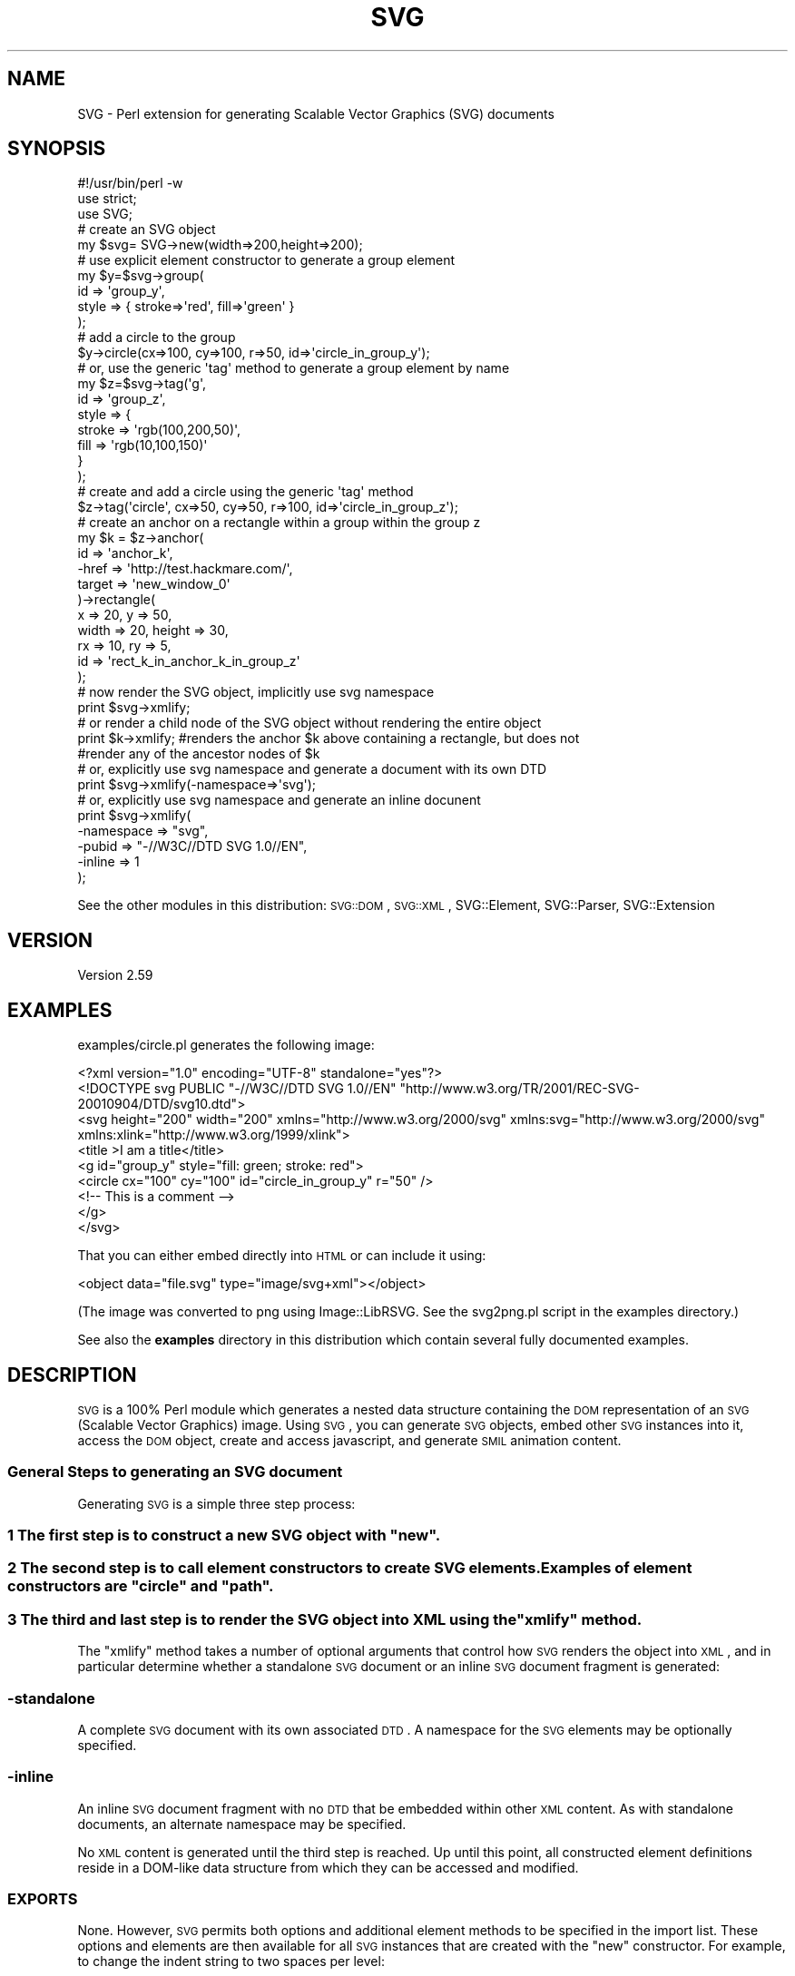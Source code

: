 .\" Automatically generated by Pod::Man 2.25 (Pod::Simple 3.16)
.\"
.\" Standard preamble:
.\" ========================================================================
.de Sp \" Vertical space (when we can't use .PP)
.if t .sp .5v
.if n .sp
..
.de Vb \" Begin verbatim text
.ft CW
.nf
.ne \\$1
..
.de Ve \" End verbatim text
.ft R
.fi
..
.\" Set up some character translations and predefined strings.  \*(-- will
.\" give an unbreakable dash, \*(PI will give pi, \*(L" will give a left
.\" double quote, and \*(R" will give a right double quote.  \*(C+ will
.\" give a nicer C++.  Capital omega is used to do unbreakable dashes and
.\" therefore won't be available.  \*(C` and \*(C' expand to `' in nroff,
.\" nothing in troff, for use with C<>.
.tr \(*W-
.ds C+ C\v'-.1v'\h'-1p'\s-2+\h'-1p'+\s0\v'.1v'\h'-1p'
.ie n \{\
.    ds -- \(*W-
.    ds PI pi
.    if (\n(.H=4u)&(1m=24u) .ds -- \(*W\h'-12u'\(*W\h'-12u'-\" diablo 10 pitch
.    if (\n(.H=4u)&(1m=20u) .ds -- \(*W\h'-12u'\(*W\h'-8u'-\"  diablo 12 pitch
.    ds L" ""
.    ds R" ""
.    ds C` ""
.    ds C' ""
'br\}
.el\{\
.    ds -- \|\(em\|
.    ds PI \(*p
.    ds L" ``
.    ds R" ''
'br\}
.\"
.\" Escape single quotes in literal strings from groff's Unicode transform.
.ie \n(.g .ds Aq \(aq
.el       .ds Aq '
.\"
.\" If the F register is turned on, we'll generate index entries on stderr for
.\" titles (.TH), headers (.SH), subsections (.SS), items (.Ip), and index
.\" entries marked with X<> in POD.  Of course, you'll have to process the
.\" output yourself in some meaningful fashion.
.ie \nF \{\
.    de IX
.    tm Index:\\$1\t\\n%\t"\\$2"
..
.    nr % 0
.    rr F
.\}
.el \{\
.    de IX
..
.\}
.\"
.\" Accent mark definitions (@(#)ms.acc 1.5 88/02/08 SMI; from UCB 4.2).
.\" Fear.  Run.  Save yourself.  No user-serviceable parts.
.    \" fudge factors for nroff and troff
.if n \{\
.    ds #H 0
.    ds #V .8m
.    ds #F .3m
.    ds #[ \f1
.    ds #] \fP
.\}
.if t \{\
.    ds #H ((1u-(\\\\n(.fu%2u))*.13m)
.    ds #V .6m
.    ds #F 0
.    ds #[ \&
.    ds #] \&
.\}
.    \" simple accents for nroff and troff
.if n \{\
.    ds ' \&
.    ds ` \&
.    ds ^ \&
.    ds , \&
.    ds ~ ~
.    ds /
.\}
.if t \{\
.    ds ' \\k:\h'-(\\n(.wu*8/10-\*(#H)'\'\h"|\\n:u"
.    ds ` \\k:\h'-(\\n(.wu*8/10-\*(#H)'\`\h'|\\n:u'
.    ds ^ \\k:\h'-(\\n(.wu*10/11-\*(#H)'^\h'|\\n:u'
.    ds , \\k:\h'-(\\n(.wu*8/10)',\h'|\\n:u'
.    ds ~ \\k:\h'-(\\n(.wu-\*(#H-.1m)'~\h'|\\n:u'
.    ds / \\k:\h'-(\\n(.wu*8/10-\*(#H)'\z\(sl\h'|\\n:u'
.\}
.    \" troff and (daisy-wheel) nroff accents
.ds : \\k:\h'-(\\n(.wu*8/10-\*(#H+.1m+\*(#F)'\v'-\*(#V'\z.\h'.2m+\*(#F'.\h'|\\n:u'\v'\*(#V'
.ds 8 \h'\*(#H'\(*b\h'-\*(#H'
.ds o \\k:\h'-(\\n(.wu+\w'\(de'u-\*(#H)/2u'\v'-.3n'\*(#[\z\(de\v'.3n'\h'|\\n:u'\*(#]
.ds d- \h'\*(#H'\(pd\h'-\w'~'u'\v'-.25m'\f2\(hy\fP\v'.25m'\h'-\*(#H'
.ds D- D\\k:\h'-\w'D'u'\v'-.11m'\z\(hy\v'.11m'\h'|\\n:u'
.ds th \*(#[\v'.3m'\s+1I\s-1\v'-.3m'\h'-(\w'I'u*2/3)'\s-1o\s+1\*(#]
.ds Th \*(#[\s+2I\s-2\h'-\w'I'u*3/5'\v'-.3m'o\v'.3m'\*(#]
.ds ae a\h'-(\w'a'u*4/10)'e
.ds Ae A\h'-(\w'A'u*4/10)'E
.    \" corrections for vroff
.if v .ds ~ \\k:\h'-(\\n(.wu*9/10-\*(#H)'\s-2\u~\d\s+2\h'|\\n:u'
.if v .ds ^ \\k:\h'-(\\n(.wu*10/11-\*(#H)'\v'-.4m'^\v'.4m'\h'|\\n:u'
.    \" for low resolution devices (crt and lpr)
.if \n(.H>23 .if \n(.V>19 \
\{\
.    ds : e
.    ds 8 ss
.    ds o a
.    ds d- d\h'-1'\(ga
.    ds D- D\h'-1'\(hy
.    ds th \o'bp'
.    ds Th \o'LP'
.    ds ae ae
.    ds Ae AE
.\}
.rm #[ #] #H #V #F C
.\" ========================================================================
.\"
.IX Title "SVG 3pm"
.TH SVG 3pm "2013-03-30" "perl v5.14.2" "User Contributed Perl Documentation"
.\" For nroff, turn off justification.  Always turn off hyphenation; it makes
.\" way too many mistakes in technical documents.
.if n .ad l
.nh
.SH "NAME"
SVG \- Perl extension for generating Scalable Vector Graphics (SVG) documents
.SH "SYNOPSIS"
.IX Header "SYNOPSIS"
.Vb 3
\&    #!/usr/bin/perl \-w
\&    use strict;
\&    use SVG;
\&
\&    # create an SVG object
\&    my $svg= SVG\->new(width=>200,height=>200);
\&
\&    # use explicit element constructor to generate a group element
\&    my $y=$svg\->group(
\&        id    => \*(Aqgroup_y\*(Aq,
\&        style => { stroke=>\*(Aqred\*(Aq, fill=>\*(Aqgreen\*(Aq }
\&    );
\&
\&    # add a circle to the group
\&    $y\->circle(cx=>100, cy=>100, r=>50, id=>\*(Aqcircle_in_group_y\*(Aq);
\&
\&    # or, use the generic \*(Aqtag\*(Aq method to generate a group element by name
\&    my $z=$svg\->tag(\*(Aqg\*(Aq,
\&                    id    => \*(Aqgroup_z\*(Aq,
\&                    style => {
\&                        stroke => \*(Aqrgb(100,200,50)\*(Aq,
\&                        fill   => \*(Aqrgb(10,100,150)\*(Aq
\&                    }
\&                );
\&
\&    # create and add a circle using the generic \*(Aqtag\*(Aq method
\&    $z\->tag(\*(Aqcircle\*(Aq, cx=>50, cy=>50, r=>100, id=>\*(Aqcircle_in_group_z\*(Aq);
\&
\&    # create an anchor on a rectangle within a group within the group z
\&    my $k = $z\->anchor(
\&        id      => \*(Aqanchor_k\*(Aq,
\&        \-href   => \*(Aqhttp://test.hackmare.com/\*(Aq,
\&        target => \*(Aqnew_window_0\*(Aq
\&    )\->rectangle(
\&        x     => 20, y      => 50,
\&        width => 20, height => 30,
\&        rx    => 10, ry     => 5,
\&        id    => \*(Aqrect_k_in_anchor_k_in_group_z\*(Aq
\&    );
\&
\&    # now render the SVG object, implicitly use svg namespace
\&    print $svg\->xmlify;
\&
\&    # or render a child node of the SVG object without rendering the entire object
\&    print $k\->xmlify; #renders the anchor $k above containing a rectangle, but does not
\&                      #render any of the ancestor nodes of $k
\&
\&
\&    # or, explicitly use svg namespace and generate a document with its own DTD
\&    print $svg\->xmlify(\-namespace=>\*(Aqsvg\*(Aq);
\&
\&    # or, explicitly use svg namespace and generate an inline docunent
\&    print $svg\->xmlify(
\&        \-namespace => "svg",
\&        \-pubid => "\-//W3C//DTD SVG 1.0//EN",
\&        \-inline   => 1
\&    );
.Ve
.PP
See the other modules in this distribution:
\&\s-1SVG::DOM\s0,
\&\s-1SVG::XML\s0,
SVG::Element,
SVG::Parser,
SVG::Extension
.SH "VERSION"
.IX Header "VERSION"
Version 2.59
.SH "EXAMPLES"
.IX Header "EXAMPLES"
examples/circle.pl generates the following image:
.PP
.Vb 9
\&  <?xml version="1.0" encoding="UTF\-8" standalone="yes"?>
\&  <!DOCTYPE svg PUBLIC "\-//W3C//DTD SVG 1.0//EN" "http://www.w3.org/TR/2001/REC\-SVG\-20010904/DTD/svg10.dtd">
\&  <svg height="200" width="200" xmlns="http://www.w3.org/2000/svg" xmlns:svg="http://www.w3.org/2000/svg" xmlns:xlink="http://www.w3.org/1999/xlink">
\&  <title >I am a title</title>
\&  <g id="group_y" style="fill: green; stroke: red">
\&  <circle cx="100" cy="100" id="circle_in_group_y" r="50" />
\&  <!\-\- This is a comment \-\->
\&  </g>
\&  </svg>
.Ve
.PP
That you can either embed directly into \s-1HTML\s0 or can include it using:
.PP
.Vb 1
\&   <object data="file.svg" type="image/svg+xml"></object>
.Ve
.PP
(The image was converted to png using Image::LibRSVG. See the svg2png.pl script in the examples directory.)
.PP
See also the \fBexamples\fR directory in this distribution which contain several fully documented examples.
.SH "DESCRIPTION"
.IX Header "DESCRIPTION"
\&\s-1SVG\s0 is a 100% Perl module which generates a nested data structure containing the
\&\s-1DOM\s0 representation of an \s-1SVG\s0 (Scalable Vector Graphics) image. Using \s-1SVG\s0, you
can generate \s-1SVG\s0 objects, embed other \s-1SVG\s0 instances into it, access the \s-1DOM\s0
object, create and access javascript, and generate \s-1SMIL\s0 animation content.
.SS "General Steps to generating an \s-1SVG\s0 document"
.IX Subsection "General Steps to generating an SVG document"
Generating \s-1SVG\s0 is a simple three step process:
.ie n .SS "1 The first step is to construct a new \s-1SVG\s0 object with ""new""."
.el .SS "1 The first step is to construct a new \s-1SVG\s0 object with ``new''."
.IX Subsection "1 The first step is to construct a new SVG object with new."
.ie n .SS "2 The second step is to call element constructors to create \s-1SVG\s0 elements. Examples of element constructors are ""circle"" and ""path""."
.el .SS "2 The second step is to call element constructors to create \s-1SVG\s0 elements. Examples of element constructors are ``circle'' and ``path''."
.IX Subsection "2 The second step is to call element constructors to create SVG elements. Examples of element constructors are circle and path."
.ie n .SS "3 The third and last step is to render the \s-1SVG\s0 object into \s-1XML\s0 using the ""xmlify"" method."
.el .SS "3 The third and last step is to render the \s-1SVG\s0 object into \s-1XML\s0 using the ``xmlify'' method."
.IX Subsection "3 The third and last step is to render the SVG object into XML using the xmlify method."
The \*(L"xmlify\*(R" method takes a number of optional arguments that control how \s-1SVG\s0
renders the object into \s-1XML\s0, and in particular determine whether a standalone
\&\s-1SVG\s0 document or an inline \s-1SVG\s0 document fragment is generated:
.SS "\-standalone"
.IX Subsection "-standalone"
A complete \s-1SVG\s0 document with its own associated \s-1DTD\s0. A namespace for the \s-1SVG\s0
elements may be optionally specified.
.SS "\-inline"
.IX Subsection "-inline"
An inline \s-1SVG\s0 document fragment with no \s-1DTD\s0 that be embedded within other \s-1XML\s0
content. As with standalone documents, an alternate namespace may be specified.
.PP
No \s-1XML\s0 content is generated until the third step is reached. Up until this
point, all constructed element definitions reside in a DOM-like data structure
from which they can be accessed and modified.
.SS "\s-1EXPORTS\s0"
.IX Subsection "EXPORTS"
None. However, \s-1SVG\s0 permits both options and additional element methods to be
specified in the import list. These options and elements are then available
for all \s-1SVG\s0 instances that are created with the \*(L"new\*(R" constructor. For example,
to change the indent string to two spaces per level:
.PP
.Vb 1
\&    use SVG (\-indent => "  ");
.Ve
.PP
With the exception of \-auto, all options may also be specified to the \*(L"new\*(R"
constructor. The currently supported options and their default value are:
.PP
.Vb 4
\&    # processing options
\&    \-auto       => 0,       # permit arbitrary autoloading of all unrecognised elements
\&    \-printerror => 1,       # print error messages to STDERR
\&    \-raiseerror => 1,       # die on errors (implies \-printerror)
\&
\&    # rendering options
\&    \-indent     => "\et",    # what to indent with
\&    \-elsep      => "\en",    # element line (vertical) separator
\&                            #     (note that not all agents ignor trailing blanks)
\&    \-nocredits  => 0,       # enable/disable credit note comment
\&    \-namespace  => \*(Aq\*(Aq,      # The root element\*(Aqs (and it\*(Aqs children\*(Aqs) namespace prefix
\&
\&    # XML and Doctype declarations
\&    \-inline     => 0,       # inline or stand alone
\&    \-docroot    => \*(Aqsvg\*(Aq,   # The document\*(Aqs root element
\&    \-version    => \*(Aq1.0\*(Aq,
\&    \-extension  => \*(Aq\*(Aq,
\&    \-encoding   => \*(AqUTF\-8\*(Aq,
\&    \-xml_svg    => \*(Aqhttp://www.w3.org/2000/svg\*(Aq,   # the svg xmlns attribute
\&    \-xml_xlink  => \*(Aqhttp://www.w3.org/1999/xlink\*(Aq, # the svg tag xmlns:xlink attribute
\&    \-standalone => \*(Aqyes\*(Aq,
\&    \-pubid      => "\-//W3C//DTD SVG 1.0//EN",      # formerly \-identifier
\&    \-sysid      => \*(Aqhttp://www.w3.org/TR/2001/REC\-SVG\-20010904/DTD/svg10.dtd\*(Aq, # the system id
.Ve
.PP
\&\s-1SVG\s0 also allows additional element generation methods to be specified in the
import list. For example to generate 'star' and 'planet' element methods:
.PP
.Vb 1
\&    use SVG qw(star planet);
.Ve
.PP
or:
.PP
.Vb 1
\&    use SVG ("star","planet");
.Ve
.PP
This will add 'star' to the list of elements supported by \s-1SVG\s0.pm (but not of
course other \s-1SVG\s0 parsers...). Alternatively the '\-auto' option will allow
any unknown method call to generate an element of the same name:
.PP
.Vb 1
\&    use SVG (\-auto => 1, "star", "planet");
.Ve
.PP
Any elements specified explicitly (as 'star' and 'planet' are here) are
predeclared; other elements are defined as and when they are seen by Perl. Note
that enabling '\-auto' effectively disables compile-time syntax checking for
valid method names.
.PP
\&\fBExample:\fR
.PP
.Vb 7
\&    use SVG (
\&        \-auto       => 0,
\&        \-indent     => "  ",
\&        \-raiseerror  => 0,
\&        \-printerror => 1,
\&        "star", "planet", "moon"
\&    );
.Ve
.SS "Default \s-1SVG\s0 tag"
.IX Subsection "Default SVG tag"
The Default \s-1SVG\s0 tag will generate the following \s-1XML:\s0
.PP
.Vb 2
\&  $svg = SVG\->new;
\&  print $svg\->xmlify;
.Ve
.PP
Resulting \s-1XML\s0 snippet:
.PP
.Vb 8
\&  <?xml version="1.0" encoding="UTF\-8" standalone="yes"?>
\&  <!DOCTYPE svg PUBLIC "\-//W3C//DTD SVG 1.0//EN" "http://www.w3.org/TR/2001/REC\-SVG\-20010904/DTD/svg10.dtd">
\&  <svg height="100%" width="100%" xmlns="http://www.w3.org/2000/svg" xmlns:svg="http://www.w3.org/2000/svg" xmlns:xlink="http://www.w3.org/1999/xlink">
\&        <!\-\-
\&          Generated using the Perl SVG Module V2.50
\&        by Ronan Oger
\&          Info: http://www.roitsystems.com/
\&   \-\->
.Ve
.SH "METHODS"
.IX Header "METHODS"
\&\s-1SVG\s0 provides both explicit and generic element constructor methods. Explicit
generators are generally (with a few exceptions) named for the element they
generate. If a tag method is required for a tag containing hyphens, the method
name replaces the hyphen with an underscore. ie: to generate tag <column\-heading id=\*(L"new\*(R">
you would use method \f(CW$svg\fR\->column_heading(id=>'new').
.PP
All element constructors take a hash of element attributes and options;
element attributes such as 'id' or 'border' are passed by name, while options for the
method (such as the type of an element that supports multiple alternate forms)
are passed preceded by a hyphen, e.g '\-type'. Both types may be freely
intermixed; see the \*(L"fe\*(R" method and code examples througout the documentation
for more examples.
.SS "new (constructor)"
.IX Subsection "new (constructor)"
\&\f(CW$svg\fR = \s-1SVG\-\s0>new(%attributes)
.PP
Creates a new \s-1SVG\s0 object. Attributes of the document \s-1SVG\s0 element be passed as
an optional list of key value pairs. Additionally, \s-1SVG\s0 options (prefixed with
a hyphen) may be set on a per object basis:
.PP
\&\fBExample:\fR
.PP
.Vb 1
\&    my $svg1 = SVG\->new;
\&
\&    my $svg2 = SVG\->new(id => \*(Aqdocument_element\*(Aq);
\&
\&    my $svg3 = SVG\->new(s
\&        \-printerror => 1,
\&        \-raiseerror => 0,
\&        \-indent     => \*(Aq  \*(Aq,
\&        \-docroot => \*(Aqsvg\*(Aq, #default document root element (SVG specification assumes svg). Defaults to \*(Aqsvg\*(Aq if undefined
\&        \-sysid      => \*(Aqabc\*(Aq, #optional system identifyer
\&        \-pubid      => "\-//W3C//DTD SVG 1.0//EN", #public identifyer default value is "\-//W3C//DTD SVG 1.0//EN" if undefined
\&        \-namespace => \*(Aqmysvg\*(Aq,
\&        \-inline   => 1
\&        id          => \*(Aqdocument_element\*(Aq,
\&        width       => 300,
\&        height      => 200,
\&    );
.Ve
.PP
Default \s-1SVG\s0 options may also be set in the import list. See \*(L"\s-1EXPORTS\s0\*(R" above
for more on the available options.
.PP
Furthermore, the following options:
.PP
.Vb 8
\&    \-version
\&    \-encoding
\&    \-standalone
\&    \-namespace Defines the document or element level namespace. The order of assignment priority is element,document .
\&    \-inline
\&    \-identifier
\&    \-nostub
\&    \-dtd (standalone)
.Ve
.PP
may also be set in xmlify, overriding any corresponding values set in the \s-1SVG\-\s0>new declaration
.SS "xmlify (alias: to_xml render serialise serialize)"
.IX Subsection "xmlify (alias: to_xml render serialise serialize)"
\&\f(CW$string\fR = \f(CW$svg\fR\->xmlify(%attributes);
.PP
Returns xml representation of svg document.
.PP
\&\fB\s-1XML\s0 Declaration\fR
.PP
.Vb 8
\&    Name               Default Value
\&    \-version           \*(Aq1.0\*(Aq
\&    \-encoding          \*(AqUTF\-8\*(Aq
\&    \-standalone        \*(Aqyes\*(Aq
\&    \-namespace         \*(Aqsvg\*(Aq                \- namespace for elements
\&    \-inline            \*(Aq0\*(Aq \- If \*(Aq1\*(Aq, then this is an inline document.
\&    \-pubid             \*(Aq\-//W3C//DTD SVG 1.0//EN\*(Aq;
\&    \-dtd (standalone)  \*(Aqhttp://www.w3.org/TR/2001/REC\-SVG\-20010904/DTD/svg10.dtd\*(Aq
.Ve
.SS "tag (alias: element)"
.IX Subsection "tag (alias: element)"
\&\f(CW$tag\fR = \f(CW$svg\fR\->tag($name, \f(CW%attributes\fR)
.PP
Generic element generator. Creates the element named \f(CW$name\fR with the attributes
specified in \f(CW%attributes\fR. This method is the basis of most of the explicit
element generators.
.PP
\&\fBExample:\fR
.PP
.Vb 1
\&    my $tag = $svg\->tag(\*(Aqg\*(Aq, transform=>\*(Aqrotate(\-45)\*(Aq);
.Ve
.SS "anchor"
.IX Subsection "anchor"
\&\f(CW$tag\fR = \f(CW$svg\fR\->anchor(%attributes)
.PP
Generate an anchor element. Anchors are put around objects to make them
\&'live' (i.e. clickable). It therefore requires a drawn object or group element
as a child.
.PP
\&\fBExample:\fR
.PP
.Vb 6
\&    # generate an anchor
\&    $tag = $svg\->anchor(
\&        \-href=>\*(Aqhttp://here.com/some/simpler/svg.svg\*(Aq
\&    );
\&    # add a circle to the anchor. The circle can be clicked on.
\&    $tag\->circle(cx=>10,cy=>10,r=>1);
\&
\&    # more complex anchor with both URL and target
\&    $tag = $svg\->anchor(
\&              \-href   => \*(Aqhttp://somewhere.org/some/other/page.html\*(Aq,
\&              target => \*(Aqnew_window\*(Aq
\&    );
.Ve
.SS "circle"
.IX Subsection "circle"
\&\f(CW$tag\fR = \f(CW$svg\fR\->circle(%attributes)
.PP
Draw a circle at (cx,cy) with radius r.
.PP
\&\fBExample:\fR
.PP
.Vb 1
\&    my $tag = $svg\->circle(cx=>4, cy=>2, r=>1);
.Ve
.SS "ellipse"
.IX Subsection "ellipse"
\&\f(CW$tag\fR = \f(CW$svg\fR\->ellipse(%attributes)
.PP
Draw an ellipse at (cx,cy) with radii rx,ry.
.PP
\&\fBExample:\fR
.PP
.Vb 12
\&    my $tag = $svg\->ellipse(
\&        cx=>10, cy=>10,
\&        rx=>5, ry=>7,
\&        id=>\*(Aqellipse\*(Aq,
\&        style=>{
\&            \*(Aqstroke\*(Aq=>\*(Aqred\*(Aq,
\&            \*(Aqfill\*(Aq=>\*(Aqgreen\*(Aq,
\&            \*(Aqstroke\-width\*(Aq=>\*(Aq4\*(Aq,
\&            \*(Aqstroke\-opacity\*(Aq=>\*(Aq0.5\*(Aq,
\&            \*(Aqfill\-opacity\*(Aq=>\*(Aq0.2\*(Aq
\&        }
\&    );
.Ve
.SS "rectangle (alias: rect)"
.IX Subsection "rectangle (alias: rect)"
\&\f(CW$tag\fR = \f(CW$svg\fR\->rectangle(%attributes)
.PP
Draw a rectangle at (x,y) with width 'width' and height 'height' and side radii
\&'rx' and 'ry'.
.PP
\&\fBExample:\fR
.PP
.Vb 6
\&    $tag = $svg\->rectangle(
\&        x=>10, y=>20,
\&        width=>4, height=>5,
\&        rx=>5.2, ry=>2.4,
\&        id=>\*(Aqrect_1\*(Aq
\&    );
.Ve
.SS "image"
.IX Subsection "image"
.Vb 1
\& $tag = $svg\->image(%attributes)
.Ve
.PP
Draw an image at (x,y) with width 'width' and height 'height' linked to image
resource '\-href'. See also \*(L"use\*(R".
.PP
\&\fBExample:\fR
.PP
.Vb 6
\&    $tag = $svg\->image(
\&        x=>100, y=>100,
\&        width=>300, height=>200,
\&        \*(Aq\-href\*(Aq=>"image.png", #may also embed SVG, e.g. "image.svg"
\&        id=>\*(Aqimage_1\*(Aq
\&    );
.Ve
.PP
\&\fBOutput:\fR
.PP
.Vb 1
\&    <image xlink:href="image.png" x="100" y="100" width="300" height="200"/>
.Ve
.SS "use"
.IX Subsection "use"
\&\f(CW$tag\fR = \f(CW$svg\fR\->use(%attributes)
.PP
Retrieve the content from an entity within an \s-1SVG\s0 document and apply it at
(x,y) with width 'width' and height 'height' linked to image resource '\-href'.
.PP
\&\fBExample:\fR
.PP
.Vb 6
\&    $tag = $svg\->use(
\&        x=>100, y=>100,
\&        width=>300, height=>200,
\&        \*(Aq\-href\*(Aq=>"pic.svg#image_1",
\&        id=>\*(Aqimage_1\*(Aq
\&    );
.Ve
.PP
\&\fBOutput:\fR
.PP
.Vb 1
\&    <use xlink:href="pic.svg#image_1" x="100" y="100" width="300" height="200"/>
.Ve
.PP
According to the \s-1SVG\s0 specification, the 'use' element in \s-1SVG\s0 can point to a
single element within an external \s-1SVG\s0 file.
.SS "polygon"
.IX Subsection "polygon"
\&\f(CW$tag\fR = \f(CW$svg\fR\->polygon(%attributes)
.PP
Draw an n\-sided polygon with vertices at points defined by a string of the form
\&'x1,y1,x2,y2,x3,y3,... xy,yn'. The \*(L"get_path\*(R" method is provided as a
convenience to generate a suitable string from coordinate data.
.PP
\&\fBExample:\fR
.PP
.Vb 3
\&    # a five\-sided polygon
\&    my $xv = [0,2,4,5,1];
\&    my $yv = [0,0,2,7,5];
\&
\&    $points = $a\->get_path(
\&        x=>$xv, y=>$yv,
\&        \-type=>\*(Aqpolygon\*(Aq
\&    );
\&
\&    $c = $a\->polygon(
\&        %$points,
\&        id=>\*(Aqpgon1\*(Aq,
\&        style=>\e%polygon_style
\&    );
.Ve
.PP
\&\s-1SEE\s0 \s-1ALSO:\s0
.PP
\&\*(L"polyline\*(R", \*(L"path\*(R", \*(L"get_path\*(R".
.SS "polyline"
.IX Subsection "polyline"
\&\f(CW$tag\fR = \f(CW$svg\fR\->polyline(%attributes)
.PP
Draw an n\-point polyline with points defined by a string of the form
\&'x1,y1,x2,y2,x3,y3,... xy,yn'. The \*(L"get_path\*(R" method is provided as a
convenience to generate a suitable string from coordinate data.
.PP
\&\fBExample:\fR
.PP
.Vb 3
\&    # a 10\-pointsaw\-tooth pattern
\&    my $xv = [0,1,2,3,4,5,6,7,8,9];
\&    my $yv = [0,1,0,1,0,1,0,1,0,1];
\&
\&    $points = $a\->get_path(
\&        x=>$xv, y=>$yv,
\&        \-type=>\*(Aqpolyline\*(Aq,
\&        \-closed=>\*(Aqtrue\*(Aq #specify that the polyline is closed.
\&    );
\&
\&    my $tag = $a\->polyline (
\&        %$points,
\&        id=>\*(Aqpline_1\*(Aq,
\&        style=>{
\&            \*(Aqfill\-opacity\*(Aq => 0,
\&            \*(Aqstroke\*(Aq => \*(Aqrgb(250,123,23)\*(Aq
\&        }
\&    );
.Ve
.SS "line"
.IX Subsection "line"
\&\f(CW$tag\fR = \f(CW$svg\fR\->line(%attributes)
.PP
Draw a straight line between two points (x1,y1) and (x2,y2).
.PP
\&\fBExample:\fR
.PP
.Vb 5
\&    my $tag = $svg\->line(
\&        id=>\*(Aql1\*(Aq,
\&        x1=>0, y1=>10,
\&        x2=>10, y2=>0
\&    );
.Ve
.PP
To draw multiple connected lines, use \*(L"polyline\*(R".
.SS "text"
.IX Subsection "text"
\&\f(CW$text\fR = \f(CW$svg\fR\->text(%attributes)\->\fIcdata()\fR;
.PP
\&\f(CW$text_path\fR = \f(CW$svg\fR\->text(\-type=>'path');
\&\f(CW$text_span\fR = \f(CW$text_path\fR\->text(\-type=>'span')\->cdata('A');
\&\f(CW$text_span\fR = \f(CW$text_path\fR\->text(\-type=>'span')\->cdata('B');
\&\f(CW$text_span\fR = \f(CW$text_path\fR\->text(\-type=>'span')\->cdata('C');
.PP
define the container for a text string to be drawn in the image.
.PP
\&\fBInput:\fR
    \-type     = path type (path | polyline | polygon)
    \-type     = text element type  (path | span | normal [default])
.PP
\&\fBExample:\fR
.PP
.Vb 3
\&    my $text1 = $svg\->text(
\&        id=>\*(Aql1\*(Aq, x=>10, y=>10
\&    )\->cdata(\*(Aqhello, world\*(Aq);
\&
\&    my $text2 = $svg\->text(
\&        id=>\*(Aql1\*(Aq, x=>10, y=>10, \-cdata=>\*(Aqhello, world\*(Aq);
\&
\&    my $text = $svg\->text(
\&        id=>\*(Aqtp\*(Aq, x=>10, y=>10 \-type=>path)
\&        \->text(id=>\*(Aqts\*(Aq \-type=>\*(Aqspan\*(Aq)
\&        \->cdata(\*(Aqhello, world\*(Aq);
.Ve
.PP
\&\s-1SEE\s0 \s-1ALSO:\s0
.PP
.Vb 1
\&    L<"desc">, L<"cdata">.
.Ve
.SS "title"
.IX Subsection "title"
\&\f(CW$tag\fR = \f(CW$svg\fR\->title(%attributes)
.PP
Generate the title of the image.
.PP
\&\fBExample:\fR
.PP
.Vb 1
\&    my $tag = $svg\->title(id=>\*(Aqdocument\-title\*(Aq)\->cdata(\*(AqThis is the title\*(Aq);
.Ve
.SS "desc"
.IX Subsection "desc"
\&\f(CW$tag\fR = \f(CW$svg\fR\->desc(%attributes)
.PP
Generate the description of the image.
.PP
\&\fBExample:\fR
.PP
.Vb 1
\&    my $tag = $svg\->desc(id=>\*(Aqdocument\-desc\*(Aq)\->cdata(\*(AqThis is a description\*(Aq);
.Ve
.SS "comment"
.IX Subsection "comment"
\&\f(CW$tag\fR = \f(CW$svg\fR\->comment(@comments)
.PP
Generate the description of the image.
.PP
\&\fBExample:\fR
.PP
.Vb 1
\&    my $tag = $svg\->comment(\*(Aqcomment 1\*(Aq,\*(Aqcomment 2\*(Aq,\*(Aqcomment 3\*(Aq);
.Ve
.SS "pi (Processing Instruction)"
.IX Subsection "pi (Processing Instruction)"
\&\f(CW$tag\fR = \f(CW$svg\fR\->pi(@pi)
.PP
Generate a set of processing instructions
.PP
\&\fBExample:\fR
.PP
.Vb 1
\&    my $tag = $svg\->pi(\*(Aqinstruction one\*(Aq,\*(Aqinstruction two\*(Aq,\*(Aqinstruction three\*(Aq);
\&
\&    returns:
\&      <lt>?instruction one?<gt>
\&      <lt>?instruction two?<gt>
\&      <lt>?instruction three?<gt>
.Ve
.SS "script"
.IX Subsection "script"
\&\f(CW$tag\fR = \f(CW$svg\fR\->script(%attributes)
.PP
Generate a script container for dynamic (client-side) scripting using
ECMAscript, Javascript or other compatible scripting language.
.PP
\&\fBExample:\fR
.PP
.Vb 3
\&    my $tag = $svg\->script(\-type=>"text/ecmascript");
\&    #or my $tag = $svg\->script();
\&    #note that type ecmascript is not Mozilla compliant
\&
\&    # populate the script tag with cdata
\&    # be careful to manage the javascript line ends.
\&    # qq|text| or qqA\*^XtextA\*^X where text is the script
\&    # works well for this.
\&    #make sure to use the CAPITAL CDATA to poulate the script.
\&    $tag\->CDATA(qq|function d(){
\&        //simple display function
\&        for(cnt = 0; cnt < d.length; cnt++)
\&            document.write(d[cnt]);//end for loop
\&        document.write("<BR>");//write a line break
\&      }|
\&    );
.Ve
.SS "path"
.IX Subsection "path"
\&\f(CW$tag\fR = \f(CW$svg\fR\->path(%attributes)
.PP
Draw a path element. The path vertices may be imputed as a parameter or
calculated usingthe \*(L"get_path\*(R" method.
.PP
\&\fBExample:\fR
.PP
.Vb 3
\&    # a 10\-pointsaw\-tooth pattern drawn with a path definition
\&    my $xv = [0,1,2,3,4,5,6,7,8,9];
\&    my $yv = [0,1,0,1,0,1,0,1,0,1];
\&
\&    $points = $a\->get_path(
\&        x => $xv,
\&        y => $yv,
\&        \-type   => \*(Aqpath\*(Aq,
\&        \-closed => \*(Aqtrue\*(Aq  #specify that the polyline is closed
\&    );
\&
\&    $tag = $svg\->path(
\&        %$points,
\&        id    => \*(Aqpline_1\*(Aq,
\&        style => {
\&            \*(Aqfill\-opacity\*(Aq => 0,
\&            \*(Aqfill\*(Aq   => \*(Aqgreen\*(Aq,
\&            \*(Aqstroke\*(Aq => \*(Aqrgb(250,123,23)\*(Aq
\&        }
\&    );
.Ve
.PP
\&\s-1SEE\s0 \s-1ALSO:\s0
.PP
\&\*(L"get_path\*(R".
.SS "get_path"
.IX Subsection "get_path"
\&\f(CW$path\fR = \f(CW$svg\fR\->get_path(%attributes)
.PP
Returns the text string of points correctly formatted to be incorporated into
the multi-point \s-1SVG\s0 drawing object definitions (path, polyline, polygon)
.PP
\&\fBInput:\fR attributes including:
.PP
.Vb 3
\&    \-type     = path type (path | polyline | polygon)
\&    x         = reference to array of x coordinates
\&    y         = reference to array of y coordinates
.Ve
.PP
\&\fBOutput:\fR a hash reference consisting of the following key-value pair:
.PP
.Vb 4
\&    points    = the appropriate points\-definition string
\&    \-type     = path|polygon|polyline
\&    \-relative = 1 (define relative position rather than absolute position)
\&    \-closed   = 1 (close the curve \- path and polygon only)
.Ve
.PP
\&\fBExample:\fR
.PP
.Vb 3
\&    #generate an open path definition for a path.
\&    my ($points,$p);
\&    $points = $svg\->get_path(x=&gt\e@x,y=&gt\e@y,\-relative=&gt1,\-type=&gt\*(Aqpath\*(Aq);
\&
\&    #add the path to the SVG document
\&    my $p = $svg\->path(%$path, style=>\e%style_definition);
\&
\&    #generate an closed path definition for a a polyline.
\&    $points = $svg\->get_path(
\&        x=>\e@x,
\&        y=>\e@y,
\&        \-relative=>1,
\&        \-type=>\*(Aqpolyline\*(Aq,
\&        \-closed=>1
\&    ); # generate a closed path definition for a polyline
\&
\&    # add the polyline to the SVG document
\&    $p = $svg\->polyline(%$points, id=>\*(Aqpline1\*(Aq);
.Ve
.PP
\&\fBAliases:\fR get_path set_path
.SS "animate"
.IX Subsection "animate"
\&\f(CW$tag\fR = \f(CW$svg\fR\->animate(%attributes)
.PP
Generate an \s-1SMIL\s0 animation tag. This is allowed within any nonempty tag. Refer\e
to the W3C for detailed information on the subtleties of the animate \s-1SMIL\s0
commands.
.PP
\&\fBInputs:\fR \-method = Transform | Motion | Color
.PP
.Vb 3
\&  my $an_ellipse = $svg\->ellipse(
\&      cx=>30,cy=>150,rx=>10,ry=>10,id=>\*(Aqan_ellipse\*(Aq,
\&      stroke=>\*(Aqrgb(130,220,70)\*(Aq,fill=>\*(Aqrgb(30,20,50)\*(Aq);
\&
\&  $an_ellipse\-> animate(
\&      attributeName=>"cx",values=>"20; 200; 20",dur=>"10s", repeatDur=>\*(Aqindefinite\*(Aq);
\&
\&  $an_ellipse\-> animate(
\&      attributeName=>"rx",values=>"10;30;20;100;50",
\&      dur=>"10s", repeatDur=>\*(Aqindefinite\*(Aq);
\&
\&  $an_ellipse\-> animate(
\&      attributeName=>"ry",values=>"30;50;10;20;70;150",
\&      dur=>"15s", repeatDur=>\*(Aqindefinite\*(Aq);
\&
\&  $an_ellipse\-> animate(
\&      attributeName=>"rx",values=>"30;75;10;100;20;20;150",
\&      dur=>"20s", repeatDur=>\*(Aqindefinite\*(Aq);
\&
\&  $an_ellipse\-> animate(
\&      attributeName=>"fill",values=>"red;green;blue;cyan;yellow",
\&      dur=>"5s", repeatDur=>\*(Aqindefinite\*(Aq);
\&
\&  $an_ellipse\-> animate(
\&      attributeName=>"fill\-opacity",values=>"0;1;0.5;0.75;1",
\&      dur=>"20s",repeatDur=>\*(Aqindefinite\*(Aq);
\&
\&  $an_ellipse\-> animate(
\&      attributeName=>"stroke\-width",values=>"1;3;2;10;5",
\&      dur=>"20s",repeatDur=>\*(Aqindefinite\*(Aq);
.Ve
.SS "group"
.IX Subsection "group"
\&\f(CW$tag\fR = \f(CW$svg\fR\->group(%attributes)
.PP
Define a group of objects with common properties. groups can have style,
animation, filters, transformations, and mouse actions assigned to them.
.PP
\&\fBExample:\fR
.PP
.Vb 9
\&    $tag = $svg\->group(
\&        id        => \*(Aqxvs000248\*(Aq,
\&        style     => {
\&            \*(Aqfont\*(Aq      => [ qw( Arial Helvetica sans ) ],
\&            \*(Aqfont\-size\*(Aq => 10,
\&            \*(Aqfill\*(Aq      => \*(Aqred\*(Aq,
\&        },
\&        transform => \*(Aqrotate(\-45)\*(Aq
\&    );
.Ve
.SS "defs"
.IX Subsection "defs"
\&\f(CW$tag\fR = \f(CW$svg\fR\->defs(%attributes)
.PP
define a definition segment. A Defs requires children when defined using \s-1SVG\s0.pm
\&\fBExample:\fR
.PP
.Vb 1
\&    $tag = $svg\->defs(id  =>  \*(Aqdef_con_one\*(Aq,);
.Ve
.SS "style"
.IX Subsection "style"
\&\f(CW$svg\fR\->tag('style', \f(CW%styledef\fR);
.PP
Sets/Adds style-definition for the following objects being created.
.PP
Style definitions apply to an object and all its children for all properties for
which the value of the property is not redefined by the child.
.SS "mouseaction"
.IX Subsection "mouseaction"
\&\f(CW$svg\fR\->mouseaction(%attributes)
.PP
Sets/Adds mouse action definitions for tag
.SS "attrib"
.IX Subsection "attrib"
\&\f(CW$svg\fR\->attrib($name, \f(CW$value\fR)
.PP
Sets/Adds mouse action definitions.
.PP
\&\f(CW$svg\fR\->attrib \f(CW$name\fR, \f(CW$value\fR
.PP
\&\f(CW$svg\fR\->attrib \f(CW$name\fR, \e@value
.PP
\&\f(CW$svg\fR\->attrib \f(CW$name\fR, \e%value
.PP
Sets/Replaces attributes for a tag.
.SS "cdata"
.IX Subsection "cdata"
\&\f(CW$svg\fR\->cdata($text)
.PP
Sets cdata to \f(CW$text\fR. \s-1SVG\s0.pm allows you to set cdata for any tag. If the tag is
meant to be an empty tag, \s-1SVG\s0.pm will not complain, but the rendering agent will
fail. In the \s-1SVG\s0 \s-1DTD\s0, cdata is generally only meant for adding text or script
content.
.PP
\&\fBExample:\fR
.PP
.Vb 5
\&    $svg\->text(
\&        style => {
\&            \*(Aqfont\*(Aq      => \*(AqArial\*(Aq,
\&            \*(Aqfont\-size\*(Aq => 20
\&        })\->cdata(\*(AqSVG.pm is a perl module on CPAN!\*(Aq);
\&
\&    my $text = $svg\->text(style=>{\*(Aqfont\*(Aq=>\*(AqArial\*(Aq,\*(Aqfont\-size\*(Aq=>20});
\&    $text\->cdata(\*(AqSVG.pm is a perl module on CPAN!\*(Aq);
.Ve
.PP
\&\fBResult:\fR
.PP
.Vb 1
\&    E<lt>text style="font: Arial; font\-size: 20" E<gt>SVG.pm is a perl module on CPAN!E<lt>/text E<gt>
.Ve
.PP
\&\s-1SEE\s0 \s-1ALSO:\s0
.PP
.Vb 1
\&  L<"CDATA"> L<"desc">, L<"title">, L<"text">, L<"script">.
.Ve
.SS "cdata_noxmlesc"
.IX Subsection "cdata_noxmlesc"
.Vb 2
\& $script = $svg\->script();
\& $script\->cdata_noxmlesc($text);
.Ve
.PP
Generates cdata content for text and similar tags which do not get xml-escaped.
In othe words, does not parse the content and inserts the exact string into the cdata location.
.SS "\s-1CDATA\s0"
.IX Subsection "CDATA"
.Vb 2
\& $script = $svg\->script();
\& $script\->CDATA($text);
.Ve
.PP
Generates a <![CDATA[ ... ]]> tag with the contents of \f(CW$text\fR rendered exactly as supplied. \s-1SVG\s0.pm allows you to set cdata for any tag. If the tag is
meant to be an empty tag, \s-1SVG\s0.pm will not complain, but the rendering agent will
fail. In the \s-1SVG\s0 \s-1DTD\s0, cdata is generally only meant for adding text or script
content.
.PP
\&\fBExample:\fR
.PP
.Vb 4
\&      my $text = qqA\*^X
\&        var SVGDoc;
\&        var groups = new Array();
\&        var last_group;
\&
\&        /*****
\&        *
\&        *   init
\&        *
\&        *   Find this SVG\*(Aqs document element
\&        *   Define members of each group by id
\&        *
\&        *****/
\&        function init(e) {
\&            SVGDoc = e.getTarget().getOwnerDocument();
\&            append_group(1, 4, 6); // group 0
\&            append_group(5, 4, 3); // group 1
\&            append_group(2, 3);    // group 2
\&        }A\*^X;
\&        $svg\->script()\->CDATA($text);
.Ve
.PP
\&\fBResult:\fR
.PP
.Vb 5
\&    E<lt>script E<gt>
\&      <gt>![CDATA[
\&        var SVGDoc;
\&        var groups = new Array();
\&        var last_group;
\&
\&        /*****
\&        *
\&        *   init
\&        *
\&        *   Find this SVG\*(Aqs document element
\&        *   Define members of each group by id
\&        *
\&        *****/
\&        function init(e) {
\&            SVGDoc = e.getTarget().getOwnerDocument();
\&            append_group(1, 4, 6); // group 0
\&            append_group(5, 4, 3); // group 1
\&            append_group(2, 3);    // group 2
\&        }
\&        ]]E<gt>
.Ve
.PP
\&\s-1SEE\s0 \s-1ALSO:\s0
.PP
.Vb 1
\&  L<"cdata">, L<"script">.
.Ve
.SS "xmlescp and xmlescape"
.IX Subsection "xmlescp and xmlescape"
\&\f(CW$string\fR = \f(CW$svg\fR\->xmlescp($string)
\&\f(CW$string\fR = \f(CW$svg\fR\->xmlesc($string)
\&\f(CW$string\fR = \f(CW$svg\fR\->xmlescape($string)
.PP
\&\s-1SVG\s0 module does not xml-escape characters that are incompatible with the \s-1XML\s0 specification. \fBxmlescp\fR and \fBxmlescape\fR provides this functionality. It is a helper function which generates an XML-escaped string for reserved characters such as ampersand, open and close brackets, etcetera.
.PP
The behaviour of xmlesc is to apply the following transformation to the input string \f(CW$s:\fR
.PP
.Vb 7
\&    $s=~s/&(?!#(x\ew\ew|\ed+?);)/&amp;/g;
\&    $s=~s/>/&gt;/g;
\&    $s=~s/</&lt;/g;
\&    $s=~s/\e"/&quot;/g;
\&    $s=~s/\e\*(Aq/&apos;/g;
\&    $s=~s/([\ex00\-\ex08\ex0b\ex1f])/\*(Aq\*(Aq/eg;
\&    $s=~s/([\e200\-\e377])/\*(Aq&#\*(Aq.ord($1).\*(Aq;\*(Aq/ge;
.Ve
.SS "filter"
.IX Subsection "filter"
\&\f(CW$tag\fR = \f(CW$svg\fR\->filter(%attributes)
.PP
Generate a filter. Filter elements contain \*(L"fe\*(R" filter sub-elements.
.PP
\&\fBExample:\fR
.PP
.Vb 8
\&    my $filter = $svg\->filter(
\&        filterUnits=>"objectBoundingBox",
\&        x=>"\-10%",
\&        y=>"\-10%",
\&        width=>"150%",
\&        height=>"150%",
\&        filterUnits=>\*(AqobjectBoundingBox\*(Aq
\&    );
\&
\&    $filter\->fe();
.Ve
.PP
\&\s-1SEE\s0 \s-1ALSO:\s0
.PP
\&\*(L"fe\*(R".
.SS "fe"
.IX Subsection "fe"
\&\f(CW$tag\fR = \f(CW$svg\fR\->fe(\-type=>'type', \f(CW%attributes\fR)
.PP
Generate a filter sub-element. Must be a child of a \*(L"filter\*(R" element.
.PP
\&\fBExample:\fR
.PP
.Vb 10
\&    my $fe = $svg\->fe(
\&        \-type     => \*(AqDiffuseLighting\*(Aq  # required \- element name omiting \*(Aqfe\*(Aq
\&        id        => \*(Aqfilter_1\*(Aq,
\&        style     => {
\&            \*(Aqfont\*(Aq      => [ qw(Arial Helvetica sans) ],
\&            \*(Aqfont\-size\*(Aq => 10,
\&            \*(Aqfill\*(Aq      => \*(Aqred\*(Aq,
\&        },
\&        transform => \*(Aqrotate(\-45)\*(Aq
\&    );
.Ve
.PP
Note that the following filter elements are currently supported:
.SS "* feBlend"
.IX Subsection "* feBlend"
.SS "* feColorMatrix"
.IX Subsection "* feColorMatrix"
.SS "* feComponentTransfer"
.IX Subsection "* feComponentTransfer"
.SS "* feComposite"
.IX Subsection "* feComposite"
.SS "* feConvolveMatrix"
.IX Subsection "* feConvolveMatrix"
.SS "* feDiffuseLighting"
.IX Subsection "* feDiffuseLighting"
.SS "* feDisplacementMap"
.IX Subsection "* feDisplacementMap"
.SS "* feDistantLight"
.IX Subsection "* feDistantLight"
.SS "* feFlood"
.IX Subsection "* feFlood"
.SS "* feFuncA"
.IX Subsection "* feFuncA"
.SS "* feFuncB"
.IX Subsection "* feFuncB"
.SS "* feFuncG"
.IX Subsection "* feFuncG"
.SS "* feFuncR"
.IX Subsection "* feFuncR"
.SS "* feGaussianBlur"
.IX Subsection "* feGaussianBlur"
.SS "* feImage"
.IX Subsection "* feImage"
.SS "* feMerge"
.IX Subsection "* feMerge"
.SS "* feMergeNode"
.IX Subsection "* feMergeNode"
.SS "* feMorphology"
.IX Subsection "* feMorphology"
.SS "* feOffset"
.IX Subsection "* feOffset"
.SS "* fePointLight"
.IX Subsection "* fePointLight"
.SS "* feSpecularLighting"
.IX Subsection "* feSpecularLighting"
.SS "* feSpotLight"
.IX Subsection "* feSpotLight"
.SS "* feTile"
.IX Subsection "* feTile"
.SS "* feTurbulence"
.IX Subsection "* feTurbulence"
\&\s-1SEE\s0 \s-1ALSO:\s0
.PP
\&\*(L"filter\*(R".
.SS "pattern"
.IX Subsection "pattern"
\&\f(CW$tag\fR = \f(CW$svg\fR\->pattern(%attributes)
.PP
Define a pattern for later reference by url.
.PP
\&\fBExample:\fR
.PP
.Vb 7
\&    my $pattern = $svg\->pattern(
\&        id     => "Argyle_1",
\&        width  => "50",
\&        height => "50",
\&        patternUnits        => "userSpaceOnUse",
\&        patternContentUnits => "userSpaceOnUse"
\&    );
.Ve
.SS "set"
.IX Subsection "set"
\&\f(CW$tag\fR = \f(CW$svg\fR\->set(%attributes)
.PP
Set a definition for an \s-1SVG\s0 object in one section, to be referenced in other
sections as needed.
.PP
\&\fBExample:\fR
.PP
.Vb 7
\&    my $set = $svg\->set(
\&        id     => "Argyle_1",
\&        width  => "50",
\&        height => "50",
\&        patternUnits        => "userSpaceOnUse",
\&        patternContentUnits => "userSpaceOnUse"
\&    );
.Ve
.SS "stop"
.IX Subsection "stop"
\&\f(CW$tag\fR = \f(CW$svg\fR\->stop(%attributes)
.PP
Define a stop boundary for \*(L"gradient\*(R"
.PP
\&\fBExample:\fR
.PP
.Vb 7
\&   my $pattern = $svg\->stop(
\&       id     => "Argyle_1",
\&       width  => "50",
\&       height => "50",
\&       patternUnits        => "userSpaceOnUse",
\&       patternContentUnits => "userSpaceOnUse"
\&   );
.Ve
.PP
\&\f(CW$tag\fR = \f(CW$svg\fR\->gradient(%attributes)
.PP
Define a color gradient. Can be of type \fBlinear\fR or \fBradial\fR
.PP
\&\fBExample:\fR
.PP
.Vb 4
\&    my $gradient = $svg\->gradient(
\&        \-type => "linear",
\&        id    => "gradient_1"
\&    );
.Ve
.SH "GENERIC ELEMENT METHODS"
.IX Header "GENERIC ELEMENT METHODS"
The following elements are generically supported by \s-1SVG:\s0
.SS "* altGlyph"
.IX Subsection "* altGlyph"
.SS "* altGlyphDef"
.IX Subsection "* altGlyphDef"
.SS "* altGlyphItem"
.IX Subsection "* altGlyphItem"
.SS "* clipPath"
.IX Subsection "* clipPath"
.SS "* color-profile"
.IX Subsection "* color-profile"
.SS "* cursor"
.IX Subsection "* cursor"
.SS "* definition-src"
.IX Subsection "* definition-src"
.SS "* font-face-format"
.IX Subsection "* font-face-format"
.SS "* font-face-name"
.IX Subsection "* font-face-name"
.SS "* font-face-src"
.IX Subsection "* font-face-src"
.SS "* font-face-url"
.IX Subsection "* font-face-url"
.SS "* foreignObject"
.IX Subsection "* foreignObject"
.SS "* glyph"
.IX Subsection "* glyph"
.SS "* glyphRef"
.IX Subsection "* glyphRef"
.SS "* hkern"
.IX Subsection "* hkern"
.SS "* marker"
.IX Subsection "* marker"
.SS "* mask"
.IX Subsection "* mask"
.SS "* metadata"
.IX Subsection "* metadata"
.SS "* missing-glyph"
.IX Subsection "* missing-glyph"
.SS "* mpath"
.IX Subsection "* mpath"
.SS "* switch"
.IX Subsection "* switch"
.SS "* symbol"
.IX Subsection "* symbol"
.SS "* tref"
.IX Subsection "* tref"
.SS "* view"
.IX Subsection "* view"
.SS "* vkern"
.IX Subsection "* vkern"
See e.g. \*(L"pattern\*(R" for an example of the use of these methods.
.SH "METHODS IMPORTED BY SVG::DOM"
.IX Header "METHODS IMPORTED BY SVG::DOM"
The following \s-1SVG::DOM\s0 elements are accessible through \s-1SVG:\s0
.SS "* getChildren"
.IX Subsection "* getChildren"
.SS "* getFirstChild"
.IX Subsection "* getFirstChild"
.SS "* getNextChild"
.IX Subsection "* getNextChild"
.SS "* getLastChild"
.IX Subsection "* getLastChild"
.SS "* getParent"
.IX Subsection "* getParent"
.SS "* getParentElement"
.IX Subsection "* getParentElement"
.SS "* getSiblings"
.IX Subsection "* getSiblings"
.SS "* getElementByID"
.IX Subsection "* getElementByID"
.SS "* getElementID"
.IX Subsection "* getElementID"
.SS "* getElements"
.IX Subsection "* getElements"
.SS "* getElementName"
.IX Subsection "* getElementName"
.SS "* getType"
.IX Subsection "* getType"
.SS "* getAttributes"
.IX Subsection "* getAttributes"
.SS "* getAttribute"
.IX Subsection "* getAttribute"
.SS "* setAttributes"
.IX Subsection "* setAttributes"
.SS "* setAttribute"
.IX Subsection "* setAttribute"
.SS "* insertBefore"
.IX Subsection "* insertBefore"
.SS "* insertAfter"
.IX Subsection "* insertAfter"
.SS "* insertSiblingBefore"
.IX Subsection "* insertSiblingBefore"
.SS "* insertSiblingAfter"
.IX Subsection "* insertSiblingAfter"
.SS "* replaceChild"
.IX Subsection "* replaceChild"
.SS "* removeChild"
.IX Subsection "* removeChild"
.SS "* cloneNode"
.IX Subsection "* cloneNode"
.SH "Methods"
.IX Header "Methods"
\&\s-1SVG\s0 provides both explicit and generic element constructor methods. Explicit
generators are generally (with a few exceptions) named for the element they
generate. If a tag method is required for a tag containing hyphens, the method
name replaces the hyphen with an underscore. ie: to generate tag <column\-heading id=\*(L"new\*(R">
you would use method \f(CW$svg\fR\->column_heading(id=>'new').
.PP
All element constructors take a hash of element attributes and options;
element attributes such as 'id' or 'border' are passed by name, while options for the
method (such as the type of an element that supports multiple alternate forms)
are passed preceded by a hyphen, e.g '\-type'. Both types may be freely
intermixed; see the \*(L"fe\*(R" method and code examples througout the documentation
for more examples.
.SS "new (constructor)"
.IX Subsection "new (constructor)"
\&\f(CW$svg\fR = \s-1SVG\-\s0>new(%attributes)
.PP
Creates a new \s-1SVG\s0 object. Attributes of the document \s-1SVG\s0 element be passed as
an optional list of key value pairs. Additionally, \s-1SVG\s0 options (prefixed with
a hyphen) may be set on a per object basis:
.PP
\&\fBExample:\fR
.PP
.Vb 1
\&    my $svg1 = SVG\->new;
\&
\&    my $svg2 = SVG\->new(id => \*(Aqdocument_element\*(Aq);
\&
\&    my $svg3 = SVG\->new(
\&        \-printerror => 1,
\&        \-raiseerror => 0,
\&        \-indent     => \*(Aq  \*(Aq,
\&        \-elsep      => "\en",  # element line (vertical) separator
\&        \-docroot    => \*(Aqsvg\*(Aq, # default document root element (SVG specification assumes svg). Defaults to \*(Aqsvg\*(Aq if undefined
\&        \-xml_xlink  => \*(Aqhttp://www.w3.org/1999/xlink\*(Aq, # required by Mozilla\*(Aqs embedded SVG engine
\&        \-sysid      => \*(Aqabc\*(Aq, # optional system identifier
\&        \-pubid      => "\-//W3C//DTD SVG 1.0//EN", # public identifier default value is "\-//W3C//DTD SVG 1.0//EN" if undefined
\&        \-namespace  => \*(Aqmysvg\*(Aq,
\&        \-inline     => 1
\&        id          => \*(Aqdocument_element\*(Aq,
\&        width       => 300,
\&        height      => 200,
\&    );
.Ve
.PP
Default \s-1SVG\s0 options may also be set in the import list. See \*(L"\s-1EXPORTS\s0\*(R" above
for more on the available options.
.PP
Furthermore, the following options:
.PP
.Vb 7
\&    \-version
\&    \-encoding
\&    \-standalone
\&    \-namespace
\&    \-inline
\&    \-pubid (formerly \-identifier)
\&    \-sysid (standalone)
.Ve
.PP
may also be set in xmlify, overriding any corresponding values set in the \s-1SVG\-\s0>new declaration
.SS "xmlify  (alias: to_xml render serialize serialise )"
.IX Subsection "xmlify  (alias: to_xml render serialize serialise )"
\&\f(CW$string\fR = \f(CW$svg\fR\->xmlify(%attributes);
.PP
Returns xml representation of svg document.
.PP
\&\fB\s-1XML\s0 Declaration\fR
.PP
.Vb 11
\&    Name               Default Value
\&    \-version           \*(Aq1.0\*(Aq
\&    \-encoding          \*(AqUTF\-8\*(Aq
\&    \-standalone        \*(Aqyes\*(Aq
\&    \-namespace         \*(Aqsvg\*(Aq \- namespace prefix for elements.
\&                               Can also be used in any element method to over\-ride
\&                               the current namespace prefix. Make sure to have
\&                               declared the prefix before using it.
\&    \-inline            \*(Aq0\*(Aq \- If \*(Aq1\*(Aq, then this is an inline document.
\&    \-pubid             \*(Aq\-//W3C//DTD SVG 1.0//EN\*(Aq;
\&    \-sysid             \*(Aqhttp://www.w3.org/TR/2001/REC\-SVG\-20010904/DTD/svg10.dtd\*(Aq
.Ve
.SS "perlify ()"
.IX Subsection "perlify ()"
return the perl code which generates the \s-1SVG\s0 document as it currently exists.
.SS "toperl ()"
.IX Subsection "toperl ()"
Alias for method \fIperlify()\fR
.SH "AUTHOR"
.IX Header "AUTHOR"
Ronan Oger, \s-1RO\s0 \s-1IT\s0 Systemms GmbH, cpan@roitsystems.com
.SH "MAINTAINER"
.IX Header "MAINTAINER"
Gabor Szabo <http://szabgab.com/>
.SH "CREDITS"
.IX Header "CREDITS"
I would like to thank the following people for contributing to this module with
patches, testing, suggestions, and other nice tidbits:
.PP
Peter Wainwright, Excellent ideas, beta-testing, writing SVG::Parser and much of \s-1SVG::DOM\s0.
Fredo, http://www.penguin.at0.net/~fredo/ \- provided example code and initial feedback for early \s-1SVG\s0.pm versions and the idea of a simplified svg generator.
Adam Schneider,
Brial PilprA\*~X,
Ian Hickson
Steve Lihn,
Allen Day
Martin Owens \- \s-1SVG::DOM\s0 improvements in version 3.34
.SH "COPYRIGHT & LICENSE"
.IX Header "COPYRIGHT & LICENSE"
Copyright 2001\- Ronan Oger
.PP
The modules in the \s-1SVG\s0 distribution are distributed under the same license
as Perl itself. It is provided free of warranty and may be re-used freely.
.SH "ARTICLES"
.IX Header "ARTICLES"
\&\s-1SVG\s0 using Perl <http://szabgab.com/svg-using-perl.html>
.SH "SEE ALSO"
.IX Header "SEE ALSO"
\&\s-1SVG::DOM\s0,
\&\s-1SVG::XML\s0,
SVG::Element,
SVG::Parser,
SVG::Extension
.PP
Serverside \s-1SVG\s0 Portal \- Perl focused \s-1SVG\s0 site with discussion board and examples:
<http://www.perlsvg.com/>
For Commercial Perl/SVG development, refer to the following sites:
\&\s-1ROASP\s0.com: Serverside \s-1SVG\s0 server <http://www.roitsystems.com/>,
\&\s-1ROIT\s0 Systems: Commercial \s-1SVG\s0 perl solutions <http://www.roitsystems.com/>,
\&\s-1SVG\s0 at the W3C <http://www.w3c.org/Graphics/SVG/>
.SH "EXPERIMENTAL POD"
.IX Header "EXPERIMENTAL POD"
